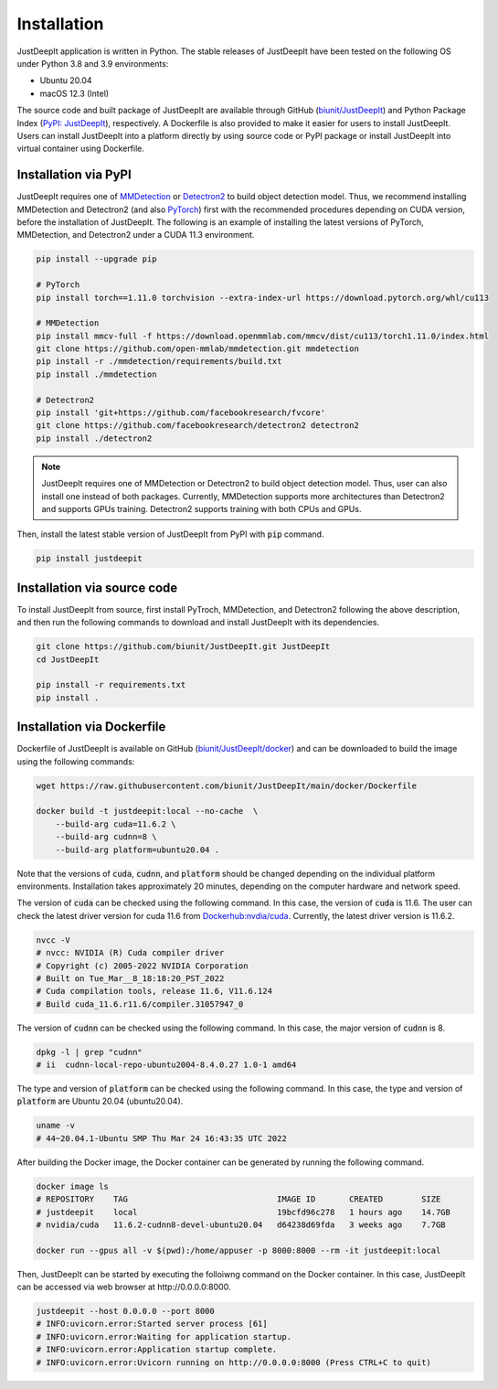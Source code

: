 ============
Installation
============

JustDeepIt application is written in Python.
The stable releases of JustDeepIt have been tested
on the following OS under Python 3.8 and 3.9 environments:

- Ubuntu 20.04
- macOS 12.3 (Intel)

The source code and built package of JustDeepIt
are available through GitHub (`biunit/JustDeepIt <https://github.com/biunit/JustDeepIt>`_)
and Python Package Index (`PyPI: JustDeepIt <https://pypi.org/project/JustDeepIt/>`_), respectively.
A Dockerfile is also provided to make it easier
for users to install JustDeepIt.
Users can install JustDeepIt into a platform directly by using source code
or PyPI package or install JustDeepIt into virtual container using Dockerfile.


Installation via PyPI 
---------------------

JustDeepIt requires one of
`MMDetection <https://mmdetection.readthedocs.io/en/latest/>`_ or
`Detectron2 <https://detectron2.readthedocs.io/en/latest/>`_
to build object detection model.
Thus, we recommend installing MMDetection and Detectron2
(and also `PyTorch <https://pytorch.org/>`_) first with
the recommended procedures depending on CUDA version, before the installation of JustDeepIt.
The following is an example of installing the latest versions of
PyTorch, MMDetection, and Detectron2 under a CUDA 11.3 environment.


.. code-block:: bash
    
    pip install --upgrade pip
    
    # PyTorch
    pip install torch==1.11.0 torchvision --extra-index-url https://download.pytorch.org/whl/cu113
    
    # MMDetection
    pip install mmcv-full -f https://download.openmmlab.com/mmcv/dist/cu113/torch1.11.0/index.html
    git clone https://github.com/open-mmlab/mmdetection.git mmdetection
    pip install -r ./mmdetection/requirements/build.txt
    pip install ./mmdetection
    
    # Detectron2
    pip install 'git+https://github.com/facebookresearch/fvcore'
    git clone https://github.com/facebookresearch/detectron2 detectron2
    pip install ./detectron2 


.. note::
    
    JustDeepIt requires one of MMDetection or Detectron2
    to build object detection model.
    Thus, user can also install one instead of both packages.
    Currently, MMDetection supports more architectures than Detectron2
    and supports GPUs training.
    Detectron2 supports training with both CPUs and GPUs.
   

Then, install the latest stable version of JustDeepIt from PyPI with :code:`pip` command.


.. code-block:: bash
    
    pip install justdeepit




Installation via source code
----------------------------

To install JustDeepIt from source, first install PyTroch,
MMDetection, and Detectron2 following the above description,
and then run the following commands to download and install JustDeepIt with its dependencies.

.. code-block:: bash
    
    git clone https://github.com/biunit/JustDeepIt.git JustDeepIt
    cd JustDeepIt
    
    pip install -r requirements.txt
    pip install .



Installation via Dockerfile
---------------------------

Dockerfile of JustDeepIt is available on
GitHub (`biunit/JustDeepIt/docker <https://github.com/biunit/JustDeepIt/tree/main/docker>`_)
and can be downloaded to build the image using the following commands:

.. code-block:: bash
    
    wget https://raw.githubusercontent.com/biunit/JustDeepIt/main/docker/Dockerfile
    
    docker build -t justdeepit:local --no-cache  \
        --build-arg cuda=11.6.2 \
        --build-arg cudnn=8 \
        --build-arg platform=ubuntu20.04 .


Note that the versions of :code:`cuda`, :code:`cudnn`, and :code:`platform`
should be changed depending on the individual platform environments.
Installation takes approximately 20 minutes,
depending on the computer hardware and network speed.

The version of :code:`cuda` can be checked using the following command.
In this case, the version of :code:`cuda` is 11.6.
The user can check the latest driver version for cuda 11.6 from
`Dockerhub:nvdia/cuda <https://hub.docker.com/r/nvidia/cuda>`_.
Currently, the latest driver version is 11.6.2.

.. code-block:: bash
    
    nvcc -V
    # nvcc: NVIDIA (R) Cuda compiler driver
    # Copyright (c) 2005-2022 NVIDIA Corporation
    # Built on Tue_Mar__8_18:18:20_PST_2022
    # Cuda compilation tools, release 11.6, V11.6.124
    # Build cuda_11.6.r11.6/compiler.31057947_0


The version of :code:`cudnn` can be checked using the following command.
In this case, the major version of :code:`cudnn` is 8.

.. code-block:: bash
    
    dpkg -l | grep "cudnn"
    # ii  cudnn-local-repo-ubuntu2004-8.4.0.27 1.0-1 amd64
    
The type and version of :code:`platform` can be checked using the following command.
In this case, the type and version of :code:`platform` are Ubuntu 20.04 (ubuntu20.04).

.. code-block:: bash
    
    uname -v 
    # 44~20.04.1-Ubuntu SMP Thu Mar 24 16:43:35 UTC 2022


After building the Docker image,
the Docker container can be generated by running the following command.

.. code-block:: bash
    
    docker image ls
    # REPOSITORY    TAG                               IMAGE ID       CREATED        SIZE
    # justdeepit    local                             19bcfd96c278   1 hours ago    14.7GB
    # nvidia/cuda   11.6.2-cudnn8-devel-ubuntu20.04   d64238d69fda   3 weeks ago    7.7GB
    
    docker run --gpus all -v $(pwd):/home/appuser -p 8000:8000 --rm -it justdeepit:local


Then, JustDeepIt can be started by executing the folloiwng command on the Docker container.
In this case, JustDeepIt can be accessed via web browser at \http://0.0.0.0:8000.

.. code-block:: bash
    
    justdeepit --host 0.0.0.0 --port 8000
    # INFO:uvicorn.error:Started server process [61]
    # INFO:uvicorn.error:Waiting for application startup.
    # INFO:uvicorn.error:Application startup complete.
    # INFO:uvicorn.error:Uvicorn running on http://0.0.0.0:8000 (Press CTRL+C to quit)



